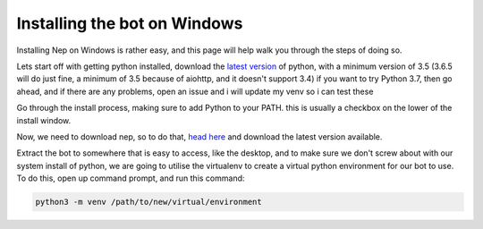 .. _windows-install:

=============================
Installing the bot on Windows
=============================

Installing Nep on Windows is rather easy, and this page will help walk you through the steps of doing so.

Lets start off with getting python installed, download the `latest version <https://www.python.org/downloads/>`_ of python, with a minimum version of 3.5 (3.6.5 will do just fine, a minimum of 3.5 because of aiohttp, and it doesn't support 3.4)
if you want to try Python 3.7, then go ahead, and if there are any problems, open an issue and i will update my venv so i can test these

.. image:: https://caboosh.s-ul.eu/clYvRb74.png

Go through the install process, making sure to add Python to your PATH. this is usually a checkbox on the lower of the install window.

.. image:: https://caboosh.s-ul.eu/W8TEBrvZ.png

Now, we need to download nep, so to do that, `head here <https://github.com/Caboosh/CPU-Purple-Heart/releases>`_ and download the latest version available.

.. image:: https://caboosh.s-ul.eu/jjb4Nxlr.png

Extract the bot to somewhere that is easy to access, like the desktop, and to make sure we don't screw about with our system install of python, we are going to utilise the virtualenv to create a virtual python environment for our bot to use. To do this, open up command prompt, and run this command:

.. code-block:: doscon

    python3 -m venv /path/to/new/virtual/environment


